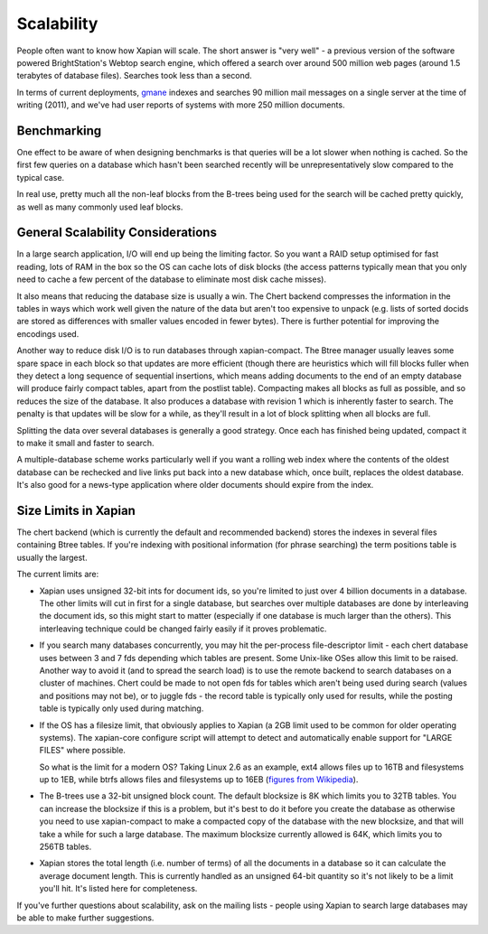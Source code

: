 Scalability
===========

People often want to know how Xapian will scale. The short answer is
"very well" - a previous version of the software powered BrightStation's
Webtop search engine, which offered a search over around 500 million web
pages (around 1.5 terabytes of database files). Searches took less than
a second.

In terms of current deployments, `gmane <http://search.gmane.org/>`_
indexes and searches 90 million mail messages on a single server at the
time of writing (2011), and we've had user reports of systems with more
250 million documents.

Benchmarking
------------

One effect to be aware of when designing benchmarks is that queries will
be a lot slower when nothing is cached. So the first few queries on a
database which hasn't been searched recently will be unrepresentatively
slow compared to the typical case.

In real use, pretty much all the non-leaf blocks from the B-trees being
used for the search will be cached pretty quickly, as well as many
commonly used leaf blocks.

General Scalability Considerations
----------------------------------

In a large search application, I/O will end up being the limiting
factor. So you want a RAID setup optimised for fast reading, lots of RAM
in the box so the OS can cache lots of disk blocks (the access patterns
typically mean that you only need to cache a few percent of the database
to eliminate most disk cache misses).

It also means that reducing the database size is usually a win. The
Chert backend compresses the information in the tables in ways which
work well given the nature of the data but aren't too expensive to
unpack (e.g. lists of sorted docids are stored as differences with
smaller values encoded in fewer bytes). There is further potential for
improving the encodings used.

Another way to reduce disk I/O is to run databases through
xapian-compact. The Btree manager usually leaves some spare space in
each block so that updates are more efficient (though there are
heuristics which will fill blocks fuller when they detect a long
sequence of sequential insertions, which means adding documents to the
end of an empty database will produce fairly compact tables, apart from
the postlist table). Compacting makes all blocks as full as possible,
and so reduces the size of the database. It also produces a database
with revision 1 which is inherently faster to search. The penalty is
that updates will be slow for a while, as they'll result in a lot of
block splitting when all blocks are full.

Splitting the data over several databases is generally a good strategy.
Once each has finished being updated, compact it to make it small and
faster to search.

A multiple-database scheme works particularly well if you want a rolling
web index where the contents of the oldest database can be rechecked and
live links put back into a new database which, once built, replaces the
oldest database. It's also good for a news-type application where older
documents should expire from the index.

Size Limits in Xapian
---------------------

The chert backend (which is currently the default and recommended
backend) stores the indexes in several files containing Btree tables. If
you're indexing with positional information (for phrase searching) the
term positions table is usually the largest.

The current limits are:

-  Xapian uses unsigned 32-bit ints for document ids, so you're limited
   to just over 4 billion documents in a database. The other limits will
   cut in first for a single database, but searches over multiple
   databases are done by interleaving the document ids, so this might
   start to matter (especially if one database is much larger than the
   others). This interleaving technique could be changed fairly easily
   if it proves problematic.
-  If you search many databases concurrently, you may hit the
   per-process file-descriptor limit - each chert database uses between
   3 and 7 fds depending which tables are present. Some Unix-like OSes
   allow this limit to be raised. Another way to avoid it (and to spread
   the search load) is to use the remote backend to search databases on
   a cluster of machines. Chert could be made to not open fds for tables
   which aren't being used during search (values and positions may not
   be), or to juggle fds - the record table is typically only used for
   results, while the posting table is typically only used during
   matching.
-  If the OS has a filesize limit, that obviously applies to Xapian (a
   2GB limit used to be common for older operating systems). The
   xapian-core configure script will attempt to detect and automatically
   enable support for "LARGE FILES" where possible.

   So what is the limit for a modern OS? Taking Linux 2.6 as an example,
   ext4 allows files up to 16TB and filesystems up to 1EB, while btrfs
   allows files and filesystems up to 16EB (`figures from
   Wikipedia <http://en.wikipedia.org/wiki/Comparison_of_file_systems>`_).
-  The B-trees use a 32-bit unsigned block count. The default blocksize
   is 8K which limits you to 32TB tables. You can increase the blocksize
   if this is a problem, but it's best to do it before you create the
   database as otherwise you need to use xapian-compact to make a
   compacted copy of the database with the new blocksize, and that will
   take a while for such a large database. The maximum blocksize
   currently allowed is 64K, which limits you to 256TB tables.
-  Xapian stores the total length (i.e. number of terms) of all the
   documents in a database so it can calculate the average document
   length. This is currently handled as an unsigned 64-bit quantity so
   it's not likely to be a limit you'll hit. It's listed here for
   completeness.

If you've further questions about scalability, ask on the mailing lists
- people using Xapian to search large databases may be able to make
further suggestions.
